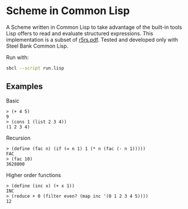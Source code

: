 * Scheme in Common Lisp

A Scheme written in Common Lisp to take advantage of the built-in tools Lisp offers to read and evaluate structured expressions.
This implementation is a subset of [[https://conservatory.scheme.org/schemers/Documents/Standards/R5RS/r5rs.pdf][r5rs.pdf]].
Tested and developed only with Steel Bank Common Lisp.

Run with:
#+begin_src bash
sbcl --script run.lisp
#+end_src

** Examples

***** Basic

#+begin_src
> (+ 4 5)
9
> (cons 1 (list 2 3 4))
(1 2 3 4)
#+end_src

***** Recursion

#+begin_src
> (define (fac n) (if (= n 1) 1 (* n (fac (- n 1)))))
FAC
> (fac 10)
3628800
#+end_src

***** Higher order functions

#+begin_src
> (define (inc x) (+ x 1))
INC
> (reduce + 0 (filter even? (map inc '(0 1 2 3 4 5))))
12
#+end_src

